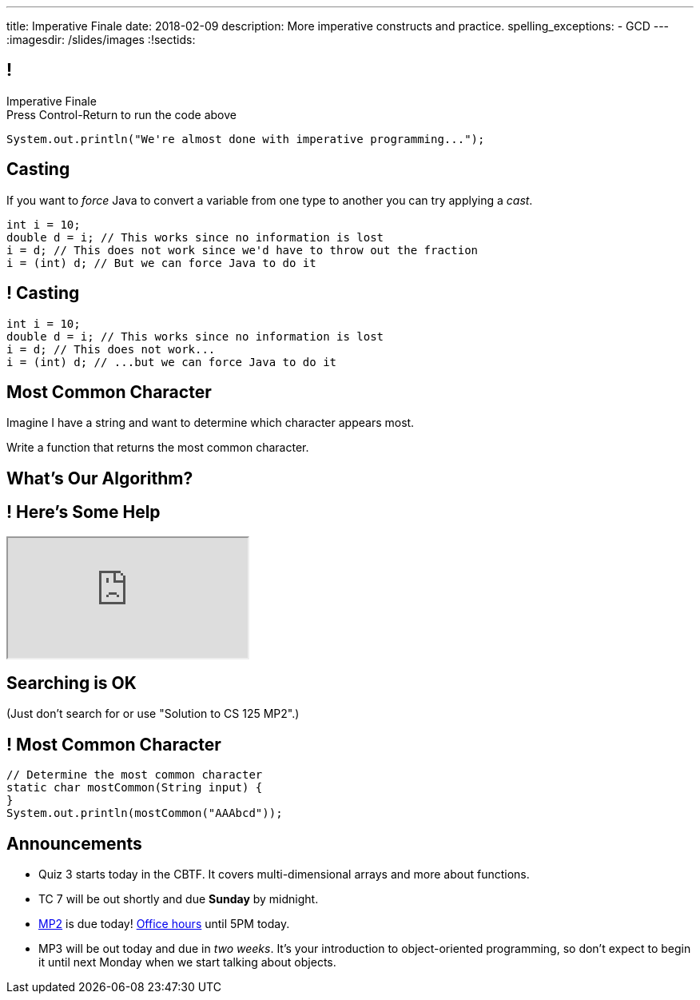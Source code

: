 ---
title: Imperative Finale
date: 2018-02-09
description:
  More imperative constructs and practice.
spelling_exceptions:
  - GCD
---
:imagesdir: /slides/images
:!sectids:

[[MSYQNbhtaxlUcSzvjwiMRMJJAmyQZsnd]]
== !

[.janini.small]
--
++++
<div class="message">Imperative Finale<br/>Press Control-Return to run the code above</div>
++++
....
System.out.println("We're almost done with imperative programming...");
....
--

[[HltJmohVAiSOVkbDyMDvVSxVeYTnaQmt]]
== Casting

[.lead]
//
If you want to _force_ Java to convert a variable from one type to another you
can try applying a _cast_.

[source,java]
----
int i = 10;
double d = i; // This works since no information is lost
i = d; // This does not work since we'd have to throw out the fraction
i = (int) d; // But we can force Java to do it
----

[[bcsEuCBErjgIjQHaKvcOzsFASZdTIemI]]
== ! Casting

[.janini.small]
....
int i = 10;
double d = i; // This works since no information is lost
i = d; // This does not work...
i = (int) d; // ...but we can force Java to do it
....

[[dfZDbioIVRPdrUKNnAedFUWRYIlHwlEC]]
== Most Common Character

[.lead]
//
Imagine I have a string and want to determine which character appears most.

Write a function that returns the most common character.

[[uWCVIWQvecQoNrgNOqxXnNtOmCmoulca]]
[.oneword]
== What's Our Algorithm?

[[pRLEGNuhmEEyRNHwlewxDuXIzisgMUyc]]
== ! Here's Some Help

++++
<div class="embed-responsive embed-responsive-4by3">
  <iframe class="full embed-responsive-item" src="https://docs.oracle.com/javase/7/docs/api/java/util/Arrays.html"></iframe>
</div>
++++

[[uvJzvrVwHpAMAfBsvuyPBxlKvTBfRAEo]]
[.oneword]
== Searching is OK
(Just don't search for or use "Solution to CS 125 MP2".)

[[VLnTwXzQJUKZxItXbvYRWiGOGLcURNsq]]
== ! Most Common Character

[.janini.small]
....
// Determine the most common character
static char mostCommon(String input) {
}
System.out.println(mostCommon("AAAbcd"));
....

[[bXcdkAWxGuwdeFZyXiMBWFXvvRNmKLtZ]]
== Announcements

* Quiz 3 starts today in the CBTF. It covers multi-dimensional arrays and more
about functions.
//
* TC 7 will be out shortly and due *Sunday* by midnight.
//
* link:/MP/1/[MP2] is due today!
//
https://cs125.cs.illinois.edu/info/resources/#hours[Office hours]
//
until 5PM today.
//
* MP3 will be out today and due in _two weeks_.
//
It's your introduction to object-oriented programming, so don't expect to begin
it until next Monday when we start talking about objects.

// vim: ts=2:sw=2:et
